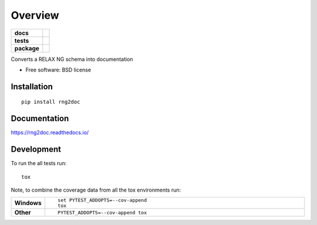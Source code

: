 ========
Overview
========

.. start-badges

.. list-table::
    :stub-columns: 1

    * - docs
      - |docs|
    * - tests
      - | |travis|
        | |coveralls|
        | |codacy| |codeclimate|
    * - package
      - | |version| |wheel| |supported-versions| |supported-implementations|
        | |commits-since|

.. |docs| image:: https://readthedocs.org/projects/rng2doc/badge/?style=flat
    :target: https://readthedocs.org/projects/rng2doc
    :alt: Documentation Status

.. |travis| image:: https://travis-ci.org/tomschr/rng2doc.svg?branch=master
    :alt: Travis-CI Build Status
    :target: https://travis-ci.org/tomschr/rng2doc

.. |coveralls| image:: https://coveralls.io/repos/tomschr/rng2doc/badge.svg?branch=master&service=github
    :alt: Coverage Status
    :target: https://coveralls.io/r/tomschr/rng2doc

.. |codacy| image:: https://img.shields.io/codacy/REPLACE_WITH_PROJECT_ID.svg
    :target: https://www.codacy.com/app/tomschr/rng2doc
    :alt: Codacy Code Quality Status

.. |codeclimate| image:: https://codeclimate.com/github/tomschr/rng2doc/badges/gpa.svg
   :target: https://codeclimate.com/github/tomschr/rng2doc
   :alt: CodeClimate Quality Status

.. |version| image:: https://img.shields.io/pypi/v/rng2doc.svg
    :alt: PyPI Package latest release
    :target: https://pypi.python.org/pypi/rng2doc

.. |commits-since| image:: https://img.shields.io/github/commits-since/tomschr/rng2doc/v0.2.0.svg
    :alt: Commits since latest release
    :target: https://github.com/tomschr/rng2doc/compare/v0.2.0...master

.. |wheel| image:: https://img.shields.io/pypi/wheel/rng2doc.svg
    :alt: PyPI Wheel
    :target: https://pypi.python.org/pypi/rng2doc

.. |supported-versions| image:: https://img.shields.io/pypi/pyversions/rng2doc.svg
    :alt: Supported versions
    :target: https://pypi.python.org/pypi/rng2doc

.. |supported-implementations| image:: https://img.shields.io/pypi/implementation/rng2doc.svg
    :alt: Supported implementations
    :target: https://pypi.python.org/pypi/rng2doc


.. end-badges

Converts a RELAX NG schema into documentation

* Free software: BSD license

Installation
============

::

    pip install rng2doc

Documentation
=============

https://rng2doc.readthedocs.io/

Development
===========

To run the all tests run::

    tox

Note, to combine the coverage data from all the tox environments run:

.. list-table::
    :widths: 10 90
    :stub-columns: 1

    - - Windows
      - ::

            set PYTEST_ADDOPTS=--cov-append
            tox

    - - Other
      - ::

            PYTEST_ADDOPTS=--cov-append tox
